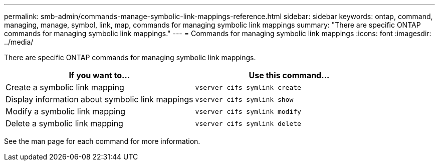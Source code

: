 ---
permalink: smb-admin/commands-manage-symbolic-link-mappings-reference.html
sidebar: sidebar
keywords: ontap, command, managing, manage, symbol, link, map, commands for managing symbolic link mappings
summary: "There are specific ONTAP commands for managing symbolic link mappings."
---
= Commands for managing symbolic link mappings
:icons: font
:imagesdir: ../media/

[.lead]
There are specific ONTAP commands for managing symbolic link mappings.

[options="header"]
|===
| If you want to...| Use this command...
a|
Create a symbolic link mapping
a|
`vserver cifs symlink create`
a|
Display information about symbolic link mappings
a|
`vserver cifs symlink show`
a|
Modify a symbolic link mapping
a|
`vserver cifs symlink modify`
a|
Delete a symbolic link mapping
a|
`vserver cifs symlink delete`
|===
See the man page for each command for more information.
